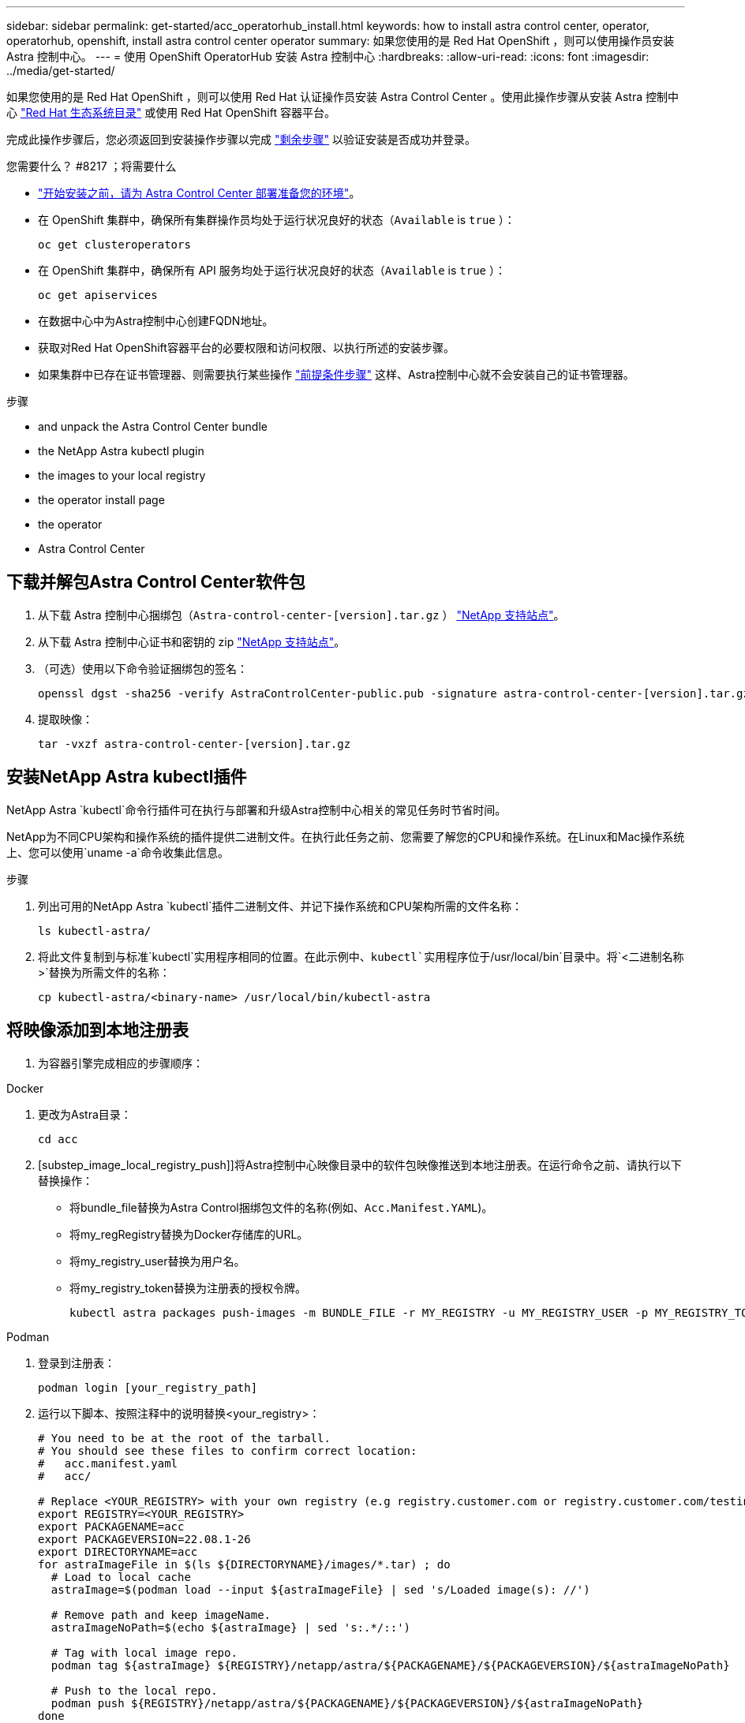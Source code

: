 ---
sidebar: sidebar 
permalink: get-started/acc_operatorhub_install.html 
keywords: how to install astra control center, operator, operatorhub, openshift, install astra control center operator 
summary: 如果您使用的是 Red Hat OpenShift ，则可以使用操作员安装 Astra 控制中心。 
---
= 使用 OpenShift OperatorHub 安装 Astra 控制中心
:hardbreaks:
:allow-uri-read: 
:icons: font
:imagesdir: ../media/get-started/


如果您使用的是 Red Hat OpenShift ，则可以使用 Red Hat 认证操作员安装 Astra Control Center 。使用此操作步骤从安装 Astra 控制中心 https://catalog.redhat.com/software/operators/explore["Red Hat 生态系统目录"^] 或使用 Red Hat OpenShift 容器平台。

完成此操作步骤后，您必须返回到安装操作步骤以完成 link:../get-started/install_acc.html#verify-system-status["剩余步骤"] 以验证安装是否成功并登录。

.您需要什么？ #8217 ；将需要什么
* link:requirements.html["开始安装之前，请为 Astra Control Center 部署准备您的环境"]。
* 在 OpenShift 集群中，确保所有集群操作员均处于运行状况良好的状态（`Available` is `true` ）：
+
[listing]
----
oc get clusteroperators
----
* 在 OpenShift 集群中，确保所有 API 服务均处于运行状况良好的状态（`Available` is `true` ）：
+
[listing]
----
oc get apiservices
----
* 在数据中心中为Astra控制中心创建FQDN地址。
* 获取对Red Hat OpenShift容器平台的必要权限和访问权限、以执行所述的安装步骤。
* 如果集群中已存在证书管理器、则需要执行某些操作 link:../get-started/cert-manager-prereqs.html["前提条件步骤"] 这样、Astra控制中心就不会安装自己的证书管理器。


.步骤
*  and unpack the Astra Control Center bundle
*  the NetApp Astra kubectl plugin
*  the images to your local registry
*  the operator install page
*  the operator
*  Astra Control Center




== 下载并解包Astra Control Center软件包

. 从下载 Astra 控制中心捆绑包（`Astra-control-center-[version].tar.gz` ） https://mysupport.netapp.com/site/products/all/details/astra-control-center/downloads-tab["NetApp 支持站点"^]。
. 从下载 Astra 控制中心证书和密钥的 zip https://mysupport.netapp.com/site/products/all/details/astra-control-center/downloads-tab["NetApp 支持站点"^]。
. （可选）使用以下命令验证捆绑包的签名：
+
[listing]
----
openssl dgst -sha256 -verify AstraControlCenter-public.pub -signature astra-control-center-[version].tar.gz.sig astra-control-center-[version].tar.gz
----
. 提取映像：
+
[listing]
----
tar -vxzf astra-control-center-[version].tar.gz
----




== 安装NetApp Astra kubectl插件

NetApp Astra `kubectl`命令行插件可在执行与部署和升级Astra控制中心相关的常见任务时节省时间。

NetApp为不同CPU架构和操作系统的插件提供二进制文件。在执行此任务之前、您需要了解您的CPU和操作系统。在Linux和Mac操作系统上、您可以使用`uname -a`命令收集此信息。

.步骤
. 列出可用的NetApp Astra `kubectl`插件二进制文件、并记下操作系统和CPU架构所需的文件名称：
+
[listing]
----
ls kubectl-astra/
----
. 将此文件复制到与标准`kubectl`实用程序相同的位置。在此示例中、`kubectl`实用程序位于`/usr/local/bin`目录中。将`<二进制名称>`替换为所需文件的名称：
+
[listing]
----
cp kubectl-astra/<binary-name> /usr/local/bin/kubectl-astra
----




== 将映像添加到本地注册表

. 为容器引擎完成相应的步骤顺序：


[role="tabbed-block"]
====
.Docker
--
. 更改为Astra目录：
+
[source, sh]
----
cd acc
----
. [substep_image_local_registry_push]]将Astra控制中心映像目录中的软件包映像推送到本地注册表。在运行命令之前、请执行以下替换操作：
+
** 将bundle_file替换为Astra Control捆绑包文件的名称(例如、`Acc.Manifest.YAML`)。
** 将my_regRegistry替换为Docker存储库的URL。
** 将my_registry_user替换为用户名。
** 将my_registry_token替换为注册表的授权令牌。
+
[source, sh]
----
kubectl astra packages push-images -m BUNDLE_FILE -r MY_REGISTRY -u MY_REGISTRY_USER -p MY_REGISTRY_TOKEN
----




--
.Podman
--
. 登录到注册表：
+
[source, sh]
----
podman login [your_registry_path]
----
. 运行以下脚本、按照注释中的说明替换<your_registry>：
+
[source, sh]
----
# You need to be at the root of the tarball.
# You should see these files to confirm correct location:
#   acc.manifest.yaml
#   acc/

# Replace <YOUR_REGISTRY> with your own registry (e.g registry.customer.com or registry.customer.com/testing, etc..)
export REGISTRY=<YOUR_REGISTRY>
export PACKAGENAME=acc
export PACKAGEVERSION=22.08.1-26
export DIRECTORYNAME=acc
for astraImageFile in $(ls ${DIRECTORYNAME}/images/*.tar) ; do
  # Load to local cache
  astraImage=$(podman load --input ${astraImageFile} | sed 's/Loaded image(s): //')

  # Remove path and keep imageName.
  astraImageNoPath=$(echo ${astraImage} | sed 's:.*/::')

  # Tag with local image repo.
  podman tag ${astraImage} ${REGISTRY}/netapp/astra/${PACKAGENAME}/${PACKAGEVERSION}/${astraImageNoPath}

  # Push to the local repo.
  podman push ${REGISTRY}/netapp/astra/${PACKAGENAME}/${PACKAGEVERSION}/${astraImageNoPath}
done
----


--
====


== 找到操作员安装页面

. 要访问操作员安装页面，请完成以下过程之一：
+
** 从 Red Hat OpenShift Web 控制台：image:openshift_operatorhub.png["Astra 控制中心安装页面"]
+
... 登录到 OpenShift 容器平台 UI 。
... 从侧面菜单中，选择 * 运算符 > OperatorHub * 。
... 选择 NetApp Astra Control Center 操作员。
... 选择 * 安装 * 。


** 从 Red Hat 生态系统目录：image:red_hat_catalog.png["Astra 控制中心概述页面"]
+
... 选择 NetApp Astra 控制中心 https://catalog.redhat.com/software/operators/detail/611fd22aaf489b8bb1d0f274["运算符"]。
... 选择 * 部署并使用 * 。








== 安装操作员

. 完成 * 安装操作员 * 页面并安装操作员：
+

NOTE: 操作员将在所有集群命名空间中可用。

+
.. 选择运算符命名空间或 `netapp-ac-operator` namespace will be created automatically as part of the operator install.
.. 选择手动或自动批准策略。
+

NOTE: 建议手动批准。每个集群只能运行一个操作员实例。

.. 选择 * 安装 * 。
+

NOTE: 如果您选择了手动批准策略，系统将提示您批准此操作员的手动安装计划。



. 从控制台中，转到 OperatorHub 菜单并确认操作员已成功安装。




== 安装 Astra 控制中心

. 在 Astra 控制中心操作员的详细信息视图的控制台中，在提供的 API 部分中选择 `Create instance` 。
. 填写 `Create AstraControlCenter` Form 字段：
+
.. 保留或调整 Astra 控制中心名称。
.. （可选）启用或禁用自动支持。建议保留自动支持功能。
.. 输入 Astra 控制中心地址。请勿在此地址中输入 `http ： //` 或 `https ： //` 。
.. 输入 Astra 控制中心版本；例如 21.12.60 。
.. 输入帐户名称，电子邮件地址和管理员姓氏。
.. 保留默认卷回收策略。
.. 在 * 映像注册表 * 中，输入本地容器映像注册表路径。请勿在此地址中输入 `http ： //` 或 `https ： //` 。
.. 如果您使用的注册表需要身份验证，请输入密钥。
.. 输入管理员的名字。
.. 配置资源扩展。
.. 保留默认存储类。
.. 定义 CRD 处理首选项。


. 选择 `Create` 。




== 下一步行动

验证是否已成功安装 Astra 控制中心并完成 link:../get-started/install_acc.html#verify-system-status["剩余步骤"] 登录。此外，您还可以通过执行来完成部署 link:setup_overview.html["设置任务"]。
